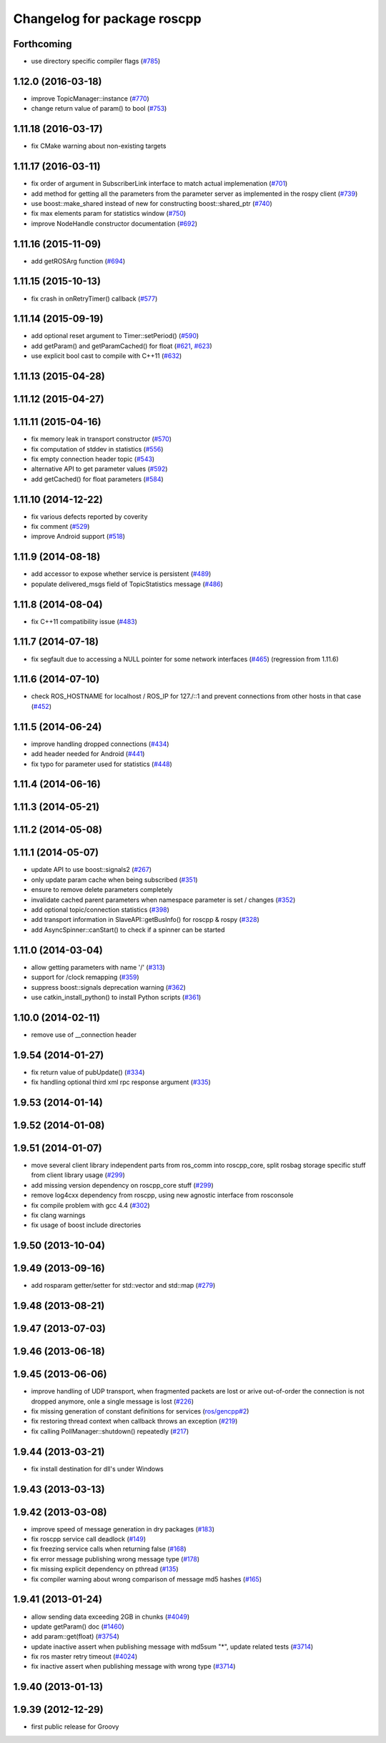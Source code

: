 ^^^^^^^^^^^^^^^^^^^^^^^^^^^^
Changelog for package roscpp
^^^^^^^^^^^^^^^^^^^^^^^^^^^^

Forthcoming
-----------
* use directory specific compiler flags (`#785 <https://github.com/ros/ros_comm/pull/785>`_)

1.12.0 (2016-03-18)
-------------------
* improve TopicManager::instance (`#770 <https://github.com/ros/ros_comm/issues/770>`_)
* change return value of param() to bool (`#753 <https://github.com/ros/ros_comm/issues/753>`_)

1.11.18 (2016-03-17)
--------------------
* fix CMake warning about non-existing targets

1.11.17 (2016-03-11)
--------------------
* fix order of argument in SubscriberLink interface to match actual implemenation (`#701 <https://github.com/ros/ros_comm/issues/701>`_)
* add method for getting all the parameters from the parameter server as implemented in the rospy client (`#739 <https://github.com/ros/ros_comm/issues/739>`_)
* use boost::make_shared instead of new for constructing boost::shared_ptr (`#740 <https://github.com/ros/ros_comm/issues/740>`_)
* fix max elements param for statistics window (`#750 <https://github.com/ros/ros_comm/issues/750>`_)
* improve NodeHandle constructor documentation (`#692 <https://github.com/ros/ros_comm/issues/692>`_)

1.11.16 (2015-11-09)
--------------------
* add getROSArg function (`#694 <https://github.com/ros/ros_comm/pull/694>`_)

1.11.15 (2015-10-13)
--------------------
* fix crash in onRetryTimer() callback (`#577 <https://github.com/ros/ros_comm/issues/577>`_)

1.11.14 (2015-09-19)
--------------------
* add optional reset argument to Timer::setPeriod() (`#590 <https://github.com/ros/ros_comm/issues/590>`_)
* add getParam() and getParamCached() for float (`#621 <https://github.com/ros/ros_comm/issues/621>`_, `#623 <https://github.com/ros/ros_comm/issues/623>`_)
* use explicit bool cast to compile with C++11 (`#632 <https://github.com/ros/ros_comm/pull/632>`_)

1.11.13 (2015-04-28)
--------------------

1.11.12 (2015-04-27)
--------------------

1.11.11 (2015-04-16)
--------------------
* fix memory leak in transport constructor (`#570 <https://github.com/ros/ros_comm/pull/570>`_)
* fix computation of stddev in statistics (`#556 <https://github.com/ros/ros_comm/pull/556>`_)
* fix empty connection header topic (`#543 <https://github.com/ros/ros_comm/issues/543>`_)
* alternative API to get parameter values (`#592 <https://github.com/ros/ros_comm/pull/592>`_)
* add getCached() for float parameters (`#584 <https://github.com/ros/ros_comm/pull/584>`_)

1.11.10 (2014-12-22)
--------------------
* fix various defects reported by coverity
* fix comment (`#529 <https://github.com/ros/ros_comm/issues/529>`_)
* improve Android support (`#518 <https://github.com/ros/ros_comm/pull/518>`_)

1.11.9 (2014-08-18)
-------------------
* add accessor to expose whether service is persistent (`#489 <https://github.com/ros/ros_comm/issues/489>`_)
* populate delivered_msgs field of TopicStatistics message (`#486 <https://github.com/ros/ros_comm/issues/486>`_)

1.11.8 (2014-08-04)
-------------------
* fix C++11 compatibility issue (`#483 <https://github.com/ros/ros_comm/issues/483>`_)

1.11.7 (2014-07-18)
-------------------
* fix segfault due to accessing a NULL pointer for some network interfaces (`#465 <https://github.com/ros/ros_comm/issues/465>`_) (regression from 1.11.6)

1.11.6 (2014-07-10)
-------------------
* check ROS_HOSTNAME for localhost / ROS_IP for 127./::1 and prevent connections from other hosts in that case (`#452 <https://github.com/ros/ros_comm/issues/452>`_)

1.11.5 (2014-06-24)
-------------------
* improve handling dropped connections (`#434 <https://github.com/ros/ros_comm/issues/434>`_)
* add header needed for Android (`#441 <https://github.com/ros/ros_comm/issues/441>`_)
* fix typo for parameter used for statistics (`#448 <https://github.com/ros/ros_comm/issues/448>`_)

1.11.4 (2014-06-16)
-------------------

1.11.3 (2014-05-21)
-------------------

1.11.2 (2014-05-08)
-------------------

1.11.1 (2014-05-07)
-------------------
* update API to use boost::signals2 (`#267 <https://github.com/ros/ros_comm/issues/267>`_)
* only update param cache when being subscribed (`#351 <https://github.com/ros/ros_comm/issues/351>`_)
* ensure to remove delete parameters completely
* invalidate cached parent parameters when namespace parameter is set / changes (`#352 <https://github.com/ros/ros_comm/issues/352>`_)
* add optional topic/connection statistics (`#398 <https://github.com/ros/ros_comm/issues/398>`_)
* add transport information in SlaveAPI::getBusInfo() for roscpp & rospy (`#328 <https://github.com/ros/ros_comm/issues/328>`_)
* add AsyncSpinner::canStart() to check if a spinner can be started

1.11.0 (2014-03-04)
-------------------
* allow getting parameters with name '/' (`#313 <https://github.com/ros/ros_comm/issues/313>`_)
* support for /clock remapping (`#359 <https://github.com/ros/ros_comm/issues/359>`_)
* suppress boost::signals deprecation warning (`#362 <https://github.com/ros/ros_comm/issues/362>`_)
* use catkin_install_python() to install Python scripts (`#361 <https://github.com/ros/ros_comm/issues/361>`_)

1.10.0 (2014-02-11)
-------------------
* remove use of __connection header

1.9.54 (2014-01-27)
-------------------
* fix return value of pubUpdate() (`#334 <https://github.com/ros/ros_comm/issues/334>`_)
* fix handling optional third xml rpc response argument (`#335 <https://github.com/ros/ros_comm/issues/335>`_)

1.9.53 (2014-01-14)
-------------------

1.9.52 (2014-01-08)
-------------------

1.9.51 (2014-01-07)
-------------------
* move several client library independent parts from ros_comm into roscpp_core, split rosbag storage specific stuff from client library usage (`#299 <https://github.com/ros/ros_comm/issues/299>`_)
* add missing version dependency on roscpp_core stuff (`#299 <https://github.com/ros/ros_comm/issues/299>`_)
* remove log4cxx dependency from roscpp, using new agnostic interface from rosconsole
* fix compile problem with gcc 4.4 (`#302 <https://github.com/ros/ros_comm/issues/302>`_)
* fix clang warnings
* fix usage of boost include directories

1.9.50 (2013-10-04)
-------------------

1.9.49 (2013-09-16)
-------------------
* add rosparam getter/setter for std::vector and std::map (`#279 <https://github.com/ros/ros_comm/issues/279>`_)

1.9.48 (2013-08-21)
-------------------

1.9.47 (2013-07-03)
-------------------

1.9.46 (2013-06-18)
-------------------

1.9.45 (2013-06-06)
-------------------
* improve handling of UDP transport, when fragmented packets are lost or arive out-of-order the connection is not dropped anymore, onle a single message is lost (`#226 <https://github.com/ros/ros_comm/issues/226>`_)
* fix missing generation of constant definitions for services (`ros/gencpp#2 <https://github.com/ros/gencpp/issues/2>`_)
* fix restoring thread context when callback throws an exception (`#219 <https://github.com/ros/ros_comm/issues/219>`_)
* fix calling PollManager::shutdown() repeatedly (`#217 <https://github.com/ros/ros_comm/issues/217>`_)

1.9.44 (2013-03-21)
-------------------
* fix install destination for dll's under Windows

1.9.43 (2013-03-13)
-------------------

1.9.42 (2013-03-08)
-------------------
* improve speed of message generation in dry packages (`#183 <https://github.com/ros/ros_comm/issues/183>`_)
* fix roscpp service call deadlock (`#149 <https://github.com/ros/ros_comm/issues/149>`_)
* fix freezing service calls when returning false (`#168 <https://github.com/ros/ros_comm/issues/168>`_)
* fix error message publishing wrong message type (`#178 <https://github.com/ros/ros_comm/issues/178>`_)
* fix missing explicit dependency on pthread (`#135 <https://github.com/ros/ros_comm/issues/135>`_)
* fix compiler warning about wrong comparison of message md5 hashes (`#165 <https://github.com/ros/ros_comm/issues/165>`_)

1.9.41 (2013-01-24)
-------------------
* allow sending data exceeding 2GB in chunks (`#4049 <https://code.ros.org/trac/ros/ticket/4049>`_)
* update getParam() doc (`#1460 <https://code.ros.org/trac/ros/ticket/1460>`_)
* add param::get(float) (`#3754 <https://code.ros.org/trac/ros/ticket/3754>`_)
* update inactive assert when publishing message with md5sum "*", update related tests (`#3714 <https://code.ros.org/trac/ros/ticket/3714>`_)
* fix ros master retry timeout (`#4024 <https://code.ros.org/trac/ros/ticket/4024>`_)
* fix inactive assert when publishing message with wrong type (`#3714 <https://code.ros.org/trac/ros/ticket/3714>`_)

1.9.40 (2013-01-13)
-------------------

1.9.39 (2012-12-29)
-------------------
* first public release for Groovy
